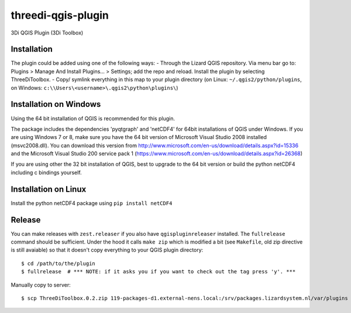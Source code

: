 threedi-qgis-plugin
===================

3Di QGIS Plugin (3Di Toolbox)


Installation
----
The plugin could be added using one of the following ways:
- Through the Lizard QGIS repository. Via menu bar go to: Plugins > Manage And Install Plugins... > Settings; add the repo and reload.
Install the plugin by selecting ThreeDiToolbox.
- Copy/ symlink everything in this map to your plugin directory (on Linux: ``~/.qgis2/python/plugins``, on
Windows: ``c:\\Users\<username>\.qgis2\python\plugins\``)

Installation on Windows
------------
Using the 64 bit installation of QGIS is recommended for this plugin.

The package includes the dependencies 'pyqtgraph' and 'netCDF4' for 64bit installations of QGIS under Windows.
If you are using Windows 7 or 8, make sure you have the 64 bit version of Microsoft Visual Studio 2008
installed (msvc2008.dll). You can download this version from http://www.microsoft.com/en-us/download/details.aspx?id=15336
and the Microsoft Visual Studio 200 service pack 1 (https://www.microsoft.com/en-us/download/details.aspx?id=26368)

If you are using other the 32 bit installation of QGIS, best to upgrade to the 64 bit version or build
the python netCDF4 including c bindings yourself.

Installation on Linux
------------

Install the python netCDF4 package using ``pip install netCDF4``


Release
-------

You can make releases with ``zest.releaser`` if you also have ``qgispluginreleaser`` installed. The
``fullrelease`` command should be sufficient. Under the hood it calls ``make zip`` which is modified
a bit (see ``Makefile``, old zip directive is still avaiable) so that it doesn't copy everything to your
QGIS plugin directory::

    $ cd /path/to/the/plugin
    $ fullrelease  # *** NOTE: if it asks you if you want to check out the tag press 'y'. ***

Manually copy to server::

    $ scp ThreeDiToolbox.0.2.zip 119-packages-d1.external-nens.local:/srv/packages.lizardsystem.nl/var/plugins
